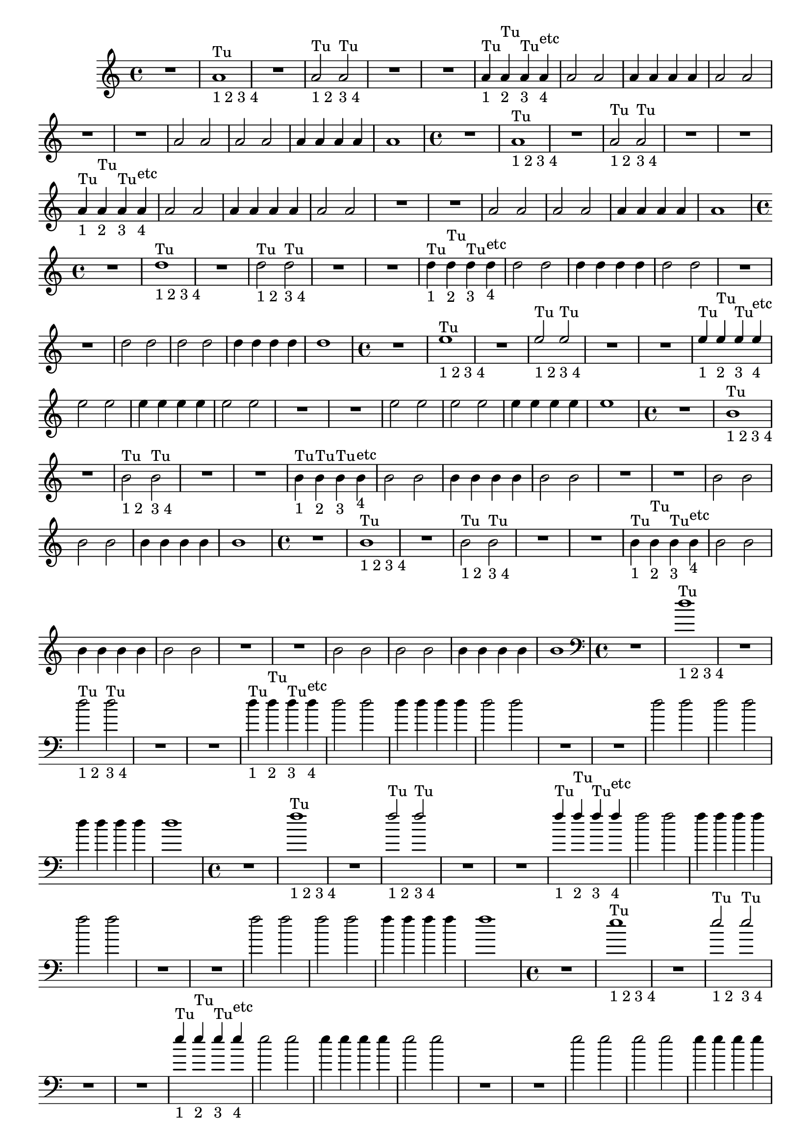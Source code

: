 %% -*- coding: utf-8 -*-
\version "2.18.2"
%%\header { texidoc="1 - Quatro por Um"}

\relative c'' {

  %% FLAUTA - GAITA EM SOL E CROMÁTICA - ESCALETA
  \tag #'fl {
    \override Staff.TimeSignature #'style = #'()
    \time 4/4 
    \override Score.BarNumber #'transparent = ##t
    \override Score.RehearsalMark #'font-size = #-2

    R1
    <<
      {a1^"Tu"}
      \\
      {s_"1 2 3 4"}
    >>
    
    R1
    <<
      {a2^"Tu" a^"Tu"}
      \\
      {s_"1 2" s_"3 4"}
    >>
    
    R1 R
    <<
      {a4^"Tu" a^"Tu" a^"Tu" a^"etc"}
      \\
      {s_"1" s_"2" s_"3" s_"4"}
    >>
    
    a2 a
    a4 a a a
    a2 a
    
    R1 R
    a2 a
    a a
    a4 a a a
    a1
    
  }

  %% OBOÉ - FLAUTA DOCE SOPRANO
  \tag #'ob {
    \override Staff.TimeSignature #'style = #'()
    \time 4/4 
    \override Score.BarNumber #'transparent = ##t
    \override Score.RehearsalMark #'font-size = #-2

    R1
    <<
      {a1^"Tu"}
      \\
      {s_"1 2 3 4"}
    >>
    
    R1
    <<
      {a2^"Tu" a^"Tu"}
      \\
      {s_"1 2" s_"3 4"}
    >>
    
    R1 R
    <<
      {a4^"Tu" a^"Tu" a^"Tu" a^"etc"}
      \\
      {s_"1" s_"2" s_"3" s_"4"}
    >>
    
    a2 a
    a4 a a a
    a2 a
    
    R1 R
    a2 a
    a a
    a4 a a a
    a1

  }

  %% FLAUTA DOCE CONTRALTO
  \tag #'fdc {
    \override Staff.TimeSignature #'style = #'()
    \time 4/4 
    \override Score.BarNumber #'transparent = ##t
    \override Score.RehearsalMark #'font-size = #-2

    R1
    <<
      {d1^"Tu"}
      \\
      {s_"1 2 3 4"}
    >>
    
    R1
    <<
      {\stemDown d2^"Tu" d^"Tu"}
      \\
      {s_"1 2" s_"3 4"}
    >>
    
    R1 R
    <<
      {\stemDown d4^"Tu" d^"Tu" d^"Tu" d^"etc"}
      \\
      {s_"1" s_"2" s_"3" s_"4"}
    >>
    
    d2 d
    d4 d d d
    d2 d
    
    R1 R
    d2 d
    d d
    d4 d d d
    d1
  }

  %% CLARINETA - CLARONE
  \tag #'cl {
    \override Staff.TimeSignature #'style = #'()
    \time 4/4 
    \override Score.BarNumber #'transparent = ##t
    \override Score.RehearsalMark #'font-size = #-2

    R1
    <<
      {e1^"Tu"}
      \\
      {s_"1 2 3 4"}
    >>
    
    R1
    <<
      {e2^"Tu" e^"Tu"}
      \\
      {s_"1 2" s_"3 4"}
    >>
    
    R1 R
    <<
      {e4^"Tu" e^"Tu" e^"Tu" e^"etc"}
      \\
      {s_"1" s_"2" s_"3" s_"4"}
    >>
    
    e2 e
    e4 e e e
    e2 e
    
    R1 R
    e2 e
    e e
    e4 e e e
    e1
  }

  %% SAX ALTO - SAX BARÍTONO
  \tag #'sxab {
    \override Staff.TimeSignature #'style = #'()
    \time 4/4 
    \override Score.BarNumber #'transparent = ##t
    \override Score.RehearsalMark #'font-size = #-2

    R1
    <<
      {b1^"Tu"}
      \\
      {s_"1 2 3 4"}
    >>
    
    R1
    <<
      {\stemDown b2^"Tu" b^"Tu"}
      \\
      {s_"1 2" s_"3 4"}
    >>
    
    R1 R
    <<
      {\stemDown b4^"Tu" b^"Tu" b^"Tu" b^"etc"}
      \\
      {s_"1" s_"2" s_"3" s_"4"}
    >>
    
    b2 b
    b4 b b b
    b2 b
    
    R1 R
    b2 b
    b b
    b4 b b b
    b1
  }

  %% SAX SOPRANO - SAX TENOR
  \tag #'sxst {
    \override Staff.TimeSignature #'style = #'()
    \time 4/4 
    \override Score.BarNumber #'transparent = ##t
    \override Score.RehearsalMark #'font-size = #-2

    R1
    <<
      {b1^"Tu"}
      \\
      {s_"1 2 3 4"}
    >>
    
    R1
    <<
      {\stemDown b2^"Tu" b^"Tu"}
      \\
      {s_"1 2" s_"3 4"}
    >>
    
    R1 R
    <<
      {\stemDown b4^"Tu" b^"Tu" b^"Tu" b^"etc"}
      \\
      {s_"1" s_"2" s_"3" s_"4"}
    >>
    
    b2 b
    b4 b b b
    b2 b
    
    R1 R
    b2 b
    b b
    b4 b b b
    b1
    
  }

  %% FAGOTE - FLAUTA DOCE BAIXO
  \tag #'fg {
    \clef bass
    \override Staff.TimeSignature #'style = #'()
    \time 4/4 
    \override Score.BarNumber #'transparent = ##t
    \override Score.RehearsalMark #'font-size = #-2

    R1
    <<
      {d1^"Tu"}
      \\
      {s_"1 2 3 4"}
    >>
    
    R1
    <<
      {\stemDown d2^"Tu" d^"Tu"}
      \\
      {s_"1 2" s_"3 4"}
    >>
    
    R1 R
    <<
      {\stemDown d4^"Tu" d^"Tu" d^"Tu" d^"etc"}
      \\
      {s_"1" s_"2" s_"3" s_"4"}
    >>
    
    d2 d
    d4 d d d
    d2 d
    
    R1 R
    d2 d
    d d
    d4 d d d
    d1
    
  }

  %% SAX HORN
  \tag #'sxh {
    \override Staff.TimeSignature #'style = #'()
    \time 4/4 
    \override Score.BarNumber #'transparent = ##t
    \override Score.RehearsalMark #'font-size = #-2

    R1
    <<
      {f1^"Tu"}
      \\
      {s_"1 2 3 4"}
    >>
    
    R1
    <<
      {f2^"Tu" f^"Tu"}
      \\
      {s_"1 2" s_"3 4"}
    >>
    
    R1 R
    <<
      {f4^"Tu" f^"Tu" f^"Tu" f^"etc"}
      \\
      {s_"1" s_"2" s_"3" s_"4"}
    >>
    
    f2 f
    f4 f f f
    f2 f
    
    R1 R
    f2 f
    f f
    f4 f f f
    f1
    
  }

  %% TROMPA
  \tag #'tpa {
    \override Staff.TimeSignature #'style = #'()
    \time 4/4 
    \override Score.BarNumber #'transparent = ##t
    \override Score.RehearsalMark #'font-size = #-2

    R1
    <<
      {e1^"Tu"}
      \\
      {s_"1 2 3 4"}
    >>
    
    R1
    <<
      {e2^"Tu" e^"Tu"}
      \\
      {s_"1 2" s_"3 4"}
    >>
    
    R1 R
    <<
      {e4^"Tu" e^"Tu" e^"Tu" e^"etc"}
      \\
      {s_"1" s_"2" s_"3" s_"4"}
    >>
    
    e2 e
    e4 e e e
    e2 e
    
    R1 R
    e2 e
    e e
    e4 e e e
    e1
    
  }

  %% TROMPETE - BOMBARDINO EM CLAVE DE SOL
  \tag #'tpt {
    \override Staff.TimeSignature #'style = #'()
    \time 4/4 
    \override Score.BarNumber #'transparent = ##t
    \override Score.RehearsalMark #'font-size = #-2

    R1
    <<
      {e1^"Tu"}
      \\
      {s_"1 2 3 4"}
    >>
    
    R1
    <<
      {e2^"Tu" e^"Tu"}
      \\
      {s_"1 2" s_"3 4"}
    >>
    
    R1 R
    <<
      {e4^"Tu" e^"Tu" e^"Tu" e^"etc"}
      \\
      {s_"1" s_"2" s_"3" s_"4"}
    >>
    
    e2 e
    e4 e e e
    e2 e
    
    R1 R
    e2 e
    e e
    e4 e e e
    e1
    
  }

  %% TROMBONE - BOMBARDINO
  \tag #'tbn {
    \clef bass
    \override Staff.TimeSignature #'style = #'()
    \time 4/4 
    \override Score.BarNumber #'transparent = ##t
    \override Score.RehearsalMark #'font-size = #-2

    R1
    <<
      {d1^"Tu"}
      \\
      {s_"1 2 3 4"}
    >>
    
    R1
    <<
      {\stemDown d2^"Tu" d^"Tu"}
      \\
      {s_"1 2" s_"3 4"}
    >>
    
    R1 R
    <<
      {\stemDown d4^"Tu" d^"Tu" d^"Tu" d^"etc"}
      \\
      {s_"1" s_"2" s_"3" s_"4"}
    >>
    
    d2 d
    d4 d d d
    d2 d
    
    R1 R
    d2 d
    d d
    d4 d d d
    d1
    
  }

  %% TUBA
  \tag #'tba {
    \clef bass
    \override Staff.TimeSignature #'style = #'()
    \time 4/4 
    \override Score.BarNumber #'transparent = ##t
    \override Score.RehearsalMark #'font-size = #-2

    R1
    <<
      {d1^"Tu"}
      \\
      {s_"1 2 3 4"}
    >>
    
    R1
    <<
      {d2^"Tu" d^"Tu"}
      \\
      {s_"1 2" s_"3 4"}
    >>
    
    R1 R
    <<
      {d4^"Tu" d^"Tu" d^"Tu" d^"etc"}
      \\
      {s_"1" s_"2" s_"3" s_"4"}
    >>
    
    d2 d
    d4 d d d
    d2 d
    
    R1 R
    d2 d
    d d
    d4 d d d
    d1
    
  }

  %% PIANO - ACORDEÃO
  \tag #'pn {

    \new PianoStaff <<
      \new Staff {
        \relative c' {
          \override Staff.TimeSignature #'style = #'()
          \time 4/4 
          \override Score.BarNumber #'transparent = ##t
          \override Score.RehearsalMark #'font-size = #-2
          %% MD

          R1

          a1_"1234"

          R1
          a2 a

          R1 R
          a4 a a a
          a2 a

          a4 a a a
          a2 a

          R1 R
          a2 a
          a a
          a4 a a a
          a1
          
        }
      }
      \new Staff {
        \relative c {
          \override Staff.TimeSignature #'style = #'()
          \time 4/4 
          \override Score.BarNumber #'transparent = ##t
          \override Score.RehearsalMark #'font-size = #-2
          \clef bass
          %% ME

          <<
            {
              \once \override TextScript #'padding = #2.5
              s2^"1 2" s^"3 4"
            }
            \\
            {g d'}
          >>
          R1

          \override TextScript #'padding = #2.5
          g,4^"1" d'^"2" g,^"3" d'^"4"
          
          R1
          d4 g,2 d'4
          g,4 d'2 d4

          R1 R R R

          a4 d g, d'
          a d g, d'

          a2 g
          a g
          a4 g a g
          a1
                    
        }
      }
    >>
  }

  %% PERCUSSÃO
  \tag #'per {
    \new DrumStaff <<
      \drummode {
        \override Staff.TimeSignature #'style = #'()
        \time 4/4 
        \override Score.BarNumber #'transparent = ##t
        \override Score.RehearsalMark #'font-size = #-2
        s4*0^\markup {\tiny \hspace#-8 "Caixa"}
        s4*0_\markup {\tiny \hspace#-8 "Bombo"}
        
        <<
          {
            \stemUp
            %% Caixa

            sn4^"D"_"1" sn^"E"_"2" sn^"D"_"3" sn^"E"_"4"
            sn4^"D"_"1" sn^"E"_"2" sn^"simile"_"3" sn_"4"

            sn sn sn sn
            sn sn sn sn

            sn sn2 sn4
            sn sn2 sn4
            sn sn sn sn
            sn2 sn

            sn4 sn sn sn
            sn2 sn

            \repeat unfold 6 {sn4 sn sn sn}

          }
          \\
          {
            \stemDown
            %% Bombo

            bd2 bd
            bd1

            \repeat unfold 13 {bd2 bd}

            bd1
            
          }
        >>
      }
    >>
  }
  
  %% CAVAQUINHO - BANJO - VIOLA CAIPIRA
  \tag #'cv {
    <<
      \chords {
        g1
        d
        g
        d

        g g
        d d d s
        g s

        d2 g
        d g
        d4 g d g
        d1
      }

      %% notas
      {
        \override Staff.TimeSignature #'style = #'()
        \time 4/4 
        \override Score.BarNumber #'transparent = ##t
        \override Score.RehearsalMark #'font-size = #-2

        \override TextScript #'padding = #2
        g,2_"1 2" d_"3 4"
        d1_"1234"

        g4_"1" d_"2" g_"3" d_"4"
        d1

        d4 g2 d4
        g d2 d4
        d1

        R1*3

        d4 d g d
        d d g d

        d2 g
        d g
        d4 g d g
        d1

        
      }
    >>
  }

  %% VIOLA MANCHETE
  \tag #'vlam {
    <<
      \chords {
        g1
        d
        g
        d

        g g
        d d d s
        g s

        d2 g
        d g
        d4 g d g
        d1        
      }

      {
        \override Staff.TimeSignature #'style = #'()
        \time 4/4 
        \override Score.BarNumber #'transparent = ##t
        \override Score.RehearsalMark #'font-size = #-2

        \override TextScript #'padding = #2
        g2_"1 2" d_"3 4"
        a''1_"1234"

        g,4_"1" d_"2" g_"3" d_"4"
        a''1

        d,,4 g2 d4
        g d2 d4
        a''1

        R1*3

        a4 d,, g d
        a'' d,, g d

        a''2 g,
        a' g,
        a'4 g, a' g,
        a'1
        
      }
    >>
  }

  %% VIOLA DE COCHO
  \tag #'vlaco {
    <<
      \chords {
        g1
        d
        g
        d

        g g
        d d d s
        g s

        d2 g
        d g
        d4 g d g
        d1
      }

      %% notas
      {
        \override Staff.TimeSignature #'style = #'()
        \time 4/4 
        \override Score.BarNumber #'transparent = ##t
        \override Score.RehearsalMark #'font-size = #-2

        \override TextScript #'padding = #2
        g2_"1 2" d'_"3 4"
        a1_"1234"

        g4_"1" d'_"2" g,_"3" d'_"4"
        a1

        d4 g2 d4
        g d2 d4
        a1

        R1*3

        a4 d g, d'
        a d g, d'

        a2 g
        a g
        a4 g a g
        a1

        
      }
    >>
  }

  %% VIOLÃO
  \tag #'vlao {
    <<
      \chords {
        g1
        d
        g
        d

        g g
        d d d s
        g s

        d2 g
        d g
        d4 g d g
        d1
      }

      %% notas
      {
        \clef "G_8"
        \override Staff.TimeSignature #'style = #'()
        \time 4/4 
        \override Score.BarNumber #'transparent = ##t
        \override Score.RehearsalMark #'font-size = #-2

        \override TextScript #'padding = #2
        g2_"1 2" d_"3 4"
        d1_"1234"

        g4_"1" d_"2" g_"3" d_"4"
        d1

        d4 g2 d4
        g d2 d4
        d1

        R1*3

        d4 d g d
        d d g d

        d2 g
        d g
        d4 g d g
        d1

        
      }
    >>
  }

  %% VIOLINO - BANDOLIM 1 E 2 - RABECA
  \tag #'vn {
    \override Staff.TimeSignature #'style = #'()
    \time 4/4 
    \override Score.BarNumber #'transparent = ##t
    \override Score.RehearsalMark #'font-size = #-2

    g,,2_"1 2"^\markup {\italic pizz.}

    \override TextScript #'padding = #3
    d'_"3 4"  a'1_"1234"
    g,4_"1" d'_"2" g,_"3" d'_"4"

    \override TextScript #'padding = #0
    a'1
    
    d,4 g,2 d'4
    g, d'2 d4
    a'1

    R1*3
    
    a4 d, g, d'
    a' d, g, d'
    
    a'2 g,
    a' g,
    a'4 g, a' g,
    a'1
    
  }
  
  %% VIOLA - VIOLÃO TENOR
  \tag #'vla {
    \clef alto
    \override Staff.TimeSignature #'style = #'()
    \time 4/4 
    \override Score.BarNumber #'transparent = ##t
    \override Score.RehearsalMark #'font-size = #-2

    g2_"1 2"^\markup {\italic pizz.}

    \override TextScript #'padding = #1
    d'_"3 4"  a'1_"1234"
    g,4_"1" d'_"2" g,_"3" d'_"4"

    \override TextScript #'padding = #0
    a'1
    
    d,4 g,2 d'4
    g, d'2 d4
    a'1

    R1*3
    
    a4 d, g, d'
    a' d, g, d'
    
    a'2 g,
    a' g,
    a'4 g, a' g,
    a'1
        
  }

  %% VIOLONCELO
  \tag #'vc {
    \clef bass
    \override Staff.TimeSignature #'style = #'()
    \time 4/4 
    \override Score.BarNumber #'transparent = ##t
    \override Score.RehearsalMark #'font-size = #-2

    g,2_"1 2"^\markup {\italic pizz.}

    \override TextScript #'padding = #1
    d'_"3 4"  a'1_"1234"
    g,4_"1" d'_"2" g,_"3" d'_"4"

    \override TextScript #'padding = #0
    a'1
    
    d,4 g,2 d'4
    g, d'2 d4
    a'1

    R1*3
    
    a4 d, g, d'
    a' d, g, d'
    
    a'2 g,
    a' g,
    a'4 g, a' g,
    a'1
    
  }

  %% CONTRABAIXO - BAIXO ELÉTRICO
  \tag #'bx {
    \clef bass
    \override Staff.TimeSignature #'style = #'()
    \time 4/4 
    \override Score.BarNumber #'transparent = ##t
    \override Score.RehearsalMark #'font-size = #-2
    
    g2_"1 2"^\markup {\italic pizz.}

    \override TextScript #'padding = #1
    d_"3 4"  a1_"1234"
    g'4_"1" d_"2" g_"3" d_"4"

    \override TextScript #'padding = #0
    a1
    
    d4 g2 d4
    g d2 d4
    a1

    R1*3
    
    a4 d g d
    a d g d
    
    a2 g'
    a, g'
    a,4 g' a, g'
    a,1
  }

  %% END DOCUMENT
  \bar "|."
}